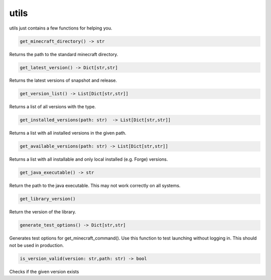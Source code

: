 utils
==========================
utils just contains a few functions for helping you.

.. code:: python

    get_minecraft_directory() -> str

Returns the path to the standard minecraft directory.

.. code:: python

    get_latest_version() -> Dict[str,str]

Returns the latest versions of snapshot and release.

.. code:: python

    get_version_list() -> List[Dict[str,str]]

Returns a list of all versions with the type.

.. code:: python

    get_installed_versions(path: str)  -> List[Dict[str,str]]

Returns a list with all installed versions in the given path.

.. code:: python

    get_available_versions(path: str) -> List[Dict[str,str]]

Returns a list with all installable and only local installed (e.g. Forge) versions.

.. code:: python

    get_java_executable() -> str

Return the path to the java executable. This may not work correctly on all systems.

.. code:: python

    get_library_version()

Return the version of the library.

.. code:: python

    generate_test_options() -> Dict[str,str]

Generates test options for get_minecraft_command(). Use this function to test launching without logging in. This should not be used in production.

.. code:: python

    is_version_valid(version: str,path: str) -> bool

Checks if the given version exists
